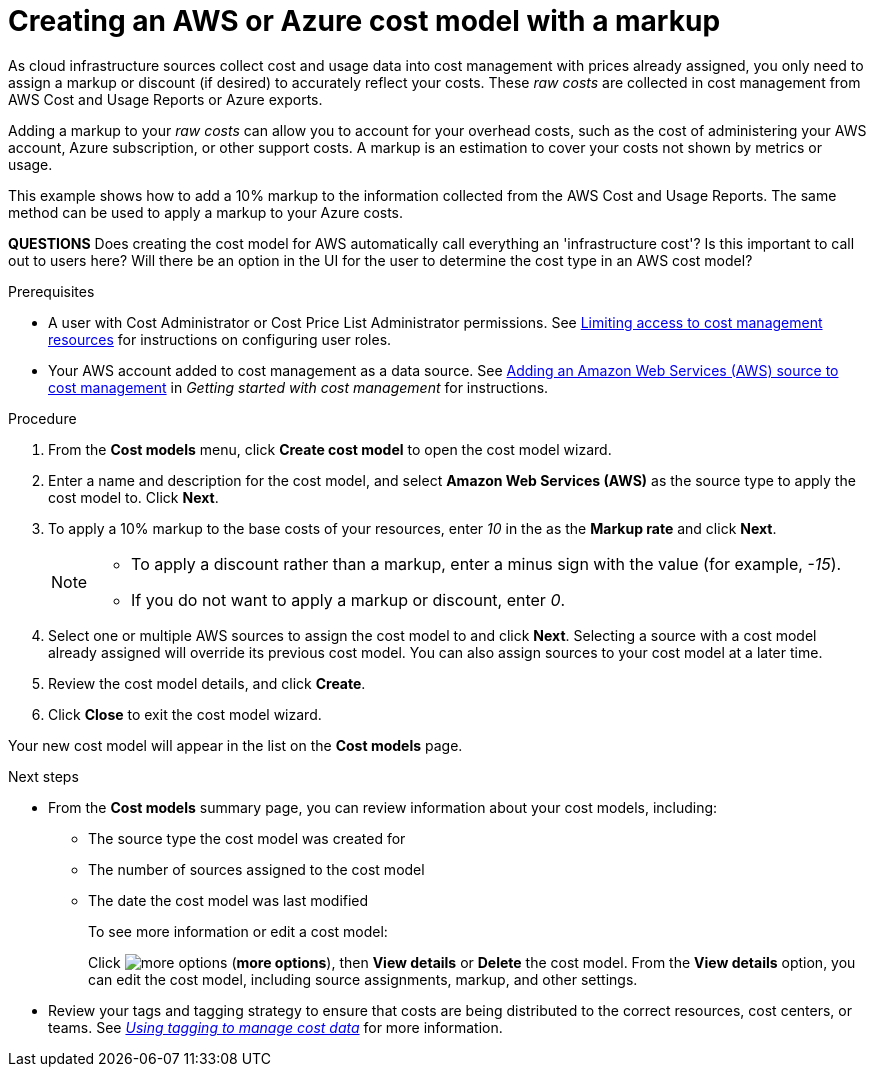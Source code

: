 // Module included in the following assemblies:
//
// assembly_using_cost_models.adoc

// Base the file name and the ID on the module title. For example:
// * file name: creating_an_AWS_Azure_cost_model.adoc
// * ID: [id="creating_an_AWS_Azure_cost_model"]
// * Title: = Creating an AWS or Azure cost model

[id="creating_an_AWS_Azure_cost_model"]
// The `context` attribute enables module reuse. Every module's ID includes {context}, which ensures that the module has a unique ID even if it is reused multiple times in a guide.
= Creating an AWS or Azure cost model with a markup

As cloud infrastructure sources collect cost and usage data into cost management with prices already assigned, you only need to assign a markup or discount (if desired) to accurately reflect your costs. These _raw costs_ are collected in cost management from AWS Cost and Usage Reports or Azure exports.

Adding a markup to your _raw costs_ can allow you to account for your overhead costs, such as the cost of administering your AWS account, Azure subscription, or other support costs. A markup is an estimation to cover your costs not shown by metrics or usage.

This example shows how to add a 10% markup to the information collected from the AWS Cost and Usage Reports. The same method can be used to apply a markup to your Azure costs.

*QUESTIONS* Does creating the cost model for AWS automatically call everything an 'infrastructure cost'? Is this important to call out to users here? Will there be an option in the UI for the user to determine the cost type in an AWS cost model?

.Prerequisites

* A user with Cost Administrator or Cost Price List Administrator permissions. See https://access.redhat.com/documentation/en-us/openshift_container_platform/4.3/html/getting_started_with_cost_management/assembly_cost_limiting_access_rbac[Limiting access to cost management resources] for instructions on configuring user roles.
* Your AWS account added to cost management as a data source. See https://access.redhat.com/documentation/en-us/openshift_container_platform/4.3/html/getting_started_with_cost_management/assembly_adding_sources_cost[Adding an Amazon Web Services (AWS) source to cost management] in _Getting started with cost management_ for instructions.

.Procedure

. From the *Cost models* menu, click *Create cost model* to open the cost model wizard.
. Enter a name and description for the cost model, and select *Amazon Web Services (AWS)* as the source type to apply the cost model to. Click *Next*.
. To apply a 10% markup to the base costs of your resources, enter _10_ in the as the *Markup rate* and click *Next*.
+
[NOTE]
====
* To apply a discount rather than a markup, enter a minus sign with the value (for example, _-15_). 
* If you do not want to apply a markup or discount, enter _0_.
====  
+
. Select one or multiple AWS sources to assign the cost model to and click *Next*. Selecting a source with a cost model already assigned will override its previous cost model. You can also assign sources to your cost model at a later time.
. Review the cost model details, and click *Create*.
. Click *Close* to exit the cost model wizard.

Your new cost model will appear in the list on the *Cost models* page. 

.Next steps

* From the *Cost models* summary page, you can review information about your cost models, including:
** The source type the cost model was created for 
** The number of sources assigned to the cost model
** The date the cost model was last modified
+
To see more information or edit a cost model: 
+
Click image:more-options.png[] (*more options*), then *View details* or *Delete* the cost model. From the *View details* option, you can edit the cost model, including source assignments, markup, and other settings.

* Review your tags and tagging strategy to ensure that costs are being distributed to the correct resources, cost centers, or teams. See https://access.redhat.com/documentation/en-us/openshift_container_platform/4.3/html-single/managing_cost_data_using_tagging/index[_Using tagging to manage cost data_] for more information.



